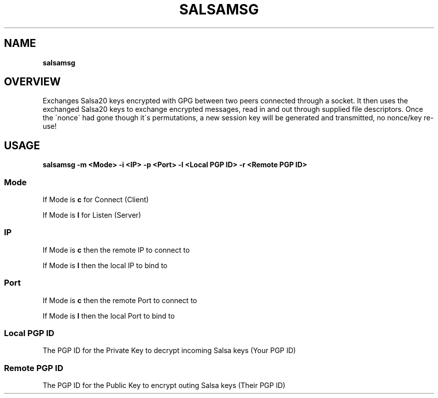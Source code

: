 .
.TH SALSAMSG 1 \*(Dt "SalsaMsg v0.01" "User Commands"
.hy 0
.
.SH "NAME"
\fBsalsamsg\fR
.
.SH "OVERVIEW"
Exchanges Salsa20 keys encrypted with GPG between two peers connected through a socket\. It then uses the exchanged Salsa20 keys to exchange encrypted messages, read in and out through supplied file descriptors\. Once the \'nonce\' had gone though it\'s permutations, a new session key will be generated and transmitted, no nonce/key re\-use!
.
.SH "USAGE"
\fBsalsamsg \-m <Mode> \-i <IP> \-p <Port> \-l <Local PGP ID> \-r <Remote PGP ID>\fR
.
.SS "Mode"
If Mode is \fBc\fR for Connect (Client)
.
.P
If Mode is \fBl\fR for Listen (Server)
.
.SS "IP"
If Mode is \fBc\fR then the remote IP to connect to
.
.P
If Mode is \fBl\fR then the local IP to bind to
.
.SS "Port"
If Mode is \fBc\fR then the remote Port to connect to
.
.P
If Mode is \fBl\fR then the local Port to bind to
.
.SS "Local PGP ID"
The PGP ID for the Private Key to decrypt incoming Salsa keys (Your PGP ID)
.
.SS "Remote PGP ID"
The PGP ID for the Public Key to encrypt outing Salsa keys (Their PGP ID)
